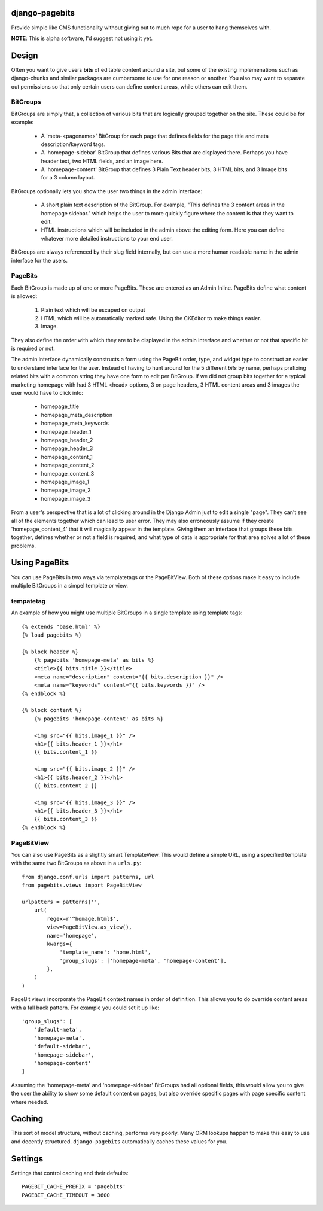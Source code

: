 django-pagebits
===============

Provide simple like CMS functionality without giving out to much
rope for a user to hang themselves with.

**NOTE**: This is alpha software, I'd suggest not using it yet.

Design
======

Often you want to give users **bits** of editable content around a site, but some of the existing
implemenations such as django-chunks and similar packages are cumbersome to use for one reason or another. You also may want to separate out permissions so that only certain users can define content areas, while others can edit them.

BitGroups
---------

BitGroups are simply that, a collection of various bits that are logically grouped together on the site. These could be for example:

    * A 'meta-<pagename>' BitGroup for each page that defines fields for the page title and meta description/keyword tags.
    * A 'homepage-sidebar' BitGroup that defines various Bits that are displayed there. Perhaps you have header text, two HTML fields, and an image here.
    * A 'homepage-content' BitGroup that defines 3 Plain Text header bits, 3 HTML bits, and 3 Image bits for a 3 column layout.

BitGroups optionally lets you show the user two things in the admin interface:

    * A short plain text description of the BitGroup.  For example, "This defines the 3 content areas in the homepage sidebar." which helps the user to more quickly figure where the content is that they want to edit.
    * HTML instructions which will be included in the admin above the editing form. Here you can define whatever more detailed instructions to your end user.

BitGroups are always referenced by their slug field internally, but can use a more human readable name in the admin interface for the users.

PageBits
--------

Each BitGroup is made up of one or more PageBits. These are entered as an Admin Inline. PageBits define what content is allowed:

    1. Plain text which will be escaped on output
    2. HTML which will be automatically marked safe. Using the CKEditor to make things easier.
    3. Image.

They also define the order with which they are to be displayed in the admin interface and whether or not that specific bit is required or not.

The admin interface dynamically constructs a form using the PageBit order, type, and widget type to construct an easier to understand interface for the user.  Instead of having to hunt around for the 5 different `bits` by name, perhaps prefixing related bits with a common string they have one form to edit per BitGroup.  If we did not group bits together for a typical marketing homepage with had 3 HTML <head> options, 3 on page headers, 3 HTML content areas and 3 images the user would have to click into:

    * homepage_title
    * homepage_meta_description
    * homepage_meta_keywords
    * homepage_header_1
    * homepage_header_2
    * homepage_header_3
    * homepage_content_1
    * homepage_content_2
    * homepage_content_3
    * homepage_image_1
    * homepage_image_2
    * homepage_image_3

From a user's perspective that is a lot of clicking around in the Django Admin just to edit a single "page".  They can't see all of the elements together which can lead to user error.
They may also erroneously assume if they create 'homepage_content_4' that it will magically appear in the template.  Giving them an interface that groups these bits together, defines whether or not a field is required, and what type of data is appropriate for that area solves a lot of these problems.

Using PageBits
==============

You can use PageBits in two ways via templatetags or the PageBitView. Both of these options make it easy to include multiple BitGroups in a simpel template or view.

tempatetag
----------

An example of how you might use multiple BitGroups in a single template using template tags::

    {% extends "base.html" %}
    {% load pagebits %}

    {% block header %}
        {% pagebits 'homepage-meta' as bits %}
        <title>{{ bits.title }}</title>
        <meta name="description" content="{{ bits.description }}" />
        <meta name="keywords" content="{{ bits.keywords }}" />
    {% endblock %}

    {% block content %}
        {% pagebits 'homepage-content' as bits %}

        <img src="{{ bits.image_1 }}" />
        <h1>{{ bits.header_1 }}</h1>
        {{ bits.content_1 }}

        <img src="{{ bits.image_2 }}" />
        <h1>{{ bits.header_2 }}</h1>
        {{ bits.content_2 }}

        <img src="{{ bits.image_3 }}" />
        <h1>{{ bits.header_3 }}</h1>
        {{ bits.content_3 }}
    {% endblock %}

PageBitView
-----------

You can also use PageBits as a slightly smart TemplateView. This would define a simple URL, using a specified template with the same two BitGroups as above in a ``urls.py``::

    from django.conf.urls import patterns, url
    from pagebits.views import PageBitView

    urlpatters = patterns('',
        url(
            regex=r'^homage.html$',
            view=PageBitView.as_view(),
            name='homepage',
            kwargs={
                'template_name': 'home.html',
                'group_slugs': ['homepage-meta', 'homepage-content'],
            },
        )
    )

PageBit views incorporate the PageBit context names in order of definition.  This allows you to do override content areas with a fall back pattern.  For example you could set it up like::

    'group_slugs': [
        'default-meta',
        'homepage-meta',
        'default-sidebar',
        'homepage-sidebar',
        'homepage-content'
    ]

Assuming the 'homepage-meta' and 'homepage-sidebar' BitGroups had all optional fields, this would allow you to give the user the ability to show some default content on pages, but also override specific pages with page specific content where needed.

Caching
=======

This sort of model structure, without caching, performs very poorly.  Many ORM lookups happen to make this easy to use and decently structured.  ``django-pagebits`` automatically caches these values for you.

Settings
========

Settings that control caching and their defaults::

    PAGEBIT_CACHE_PREFIX = 'pagebits'
    PAGEBIT_CACHE_TIMEOUT = 3600
